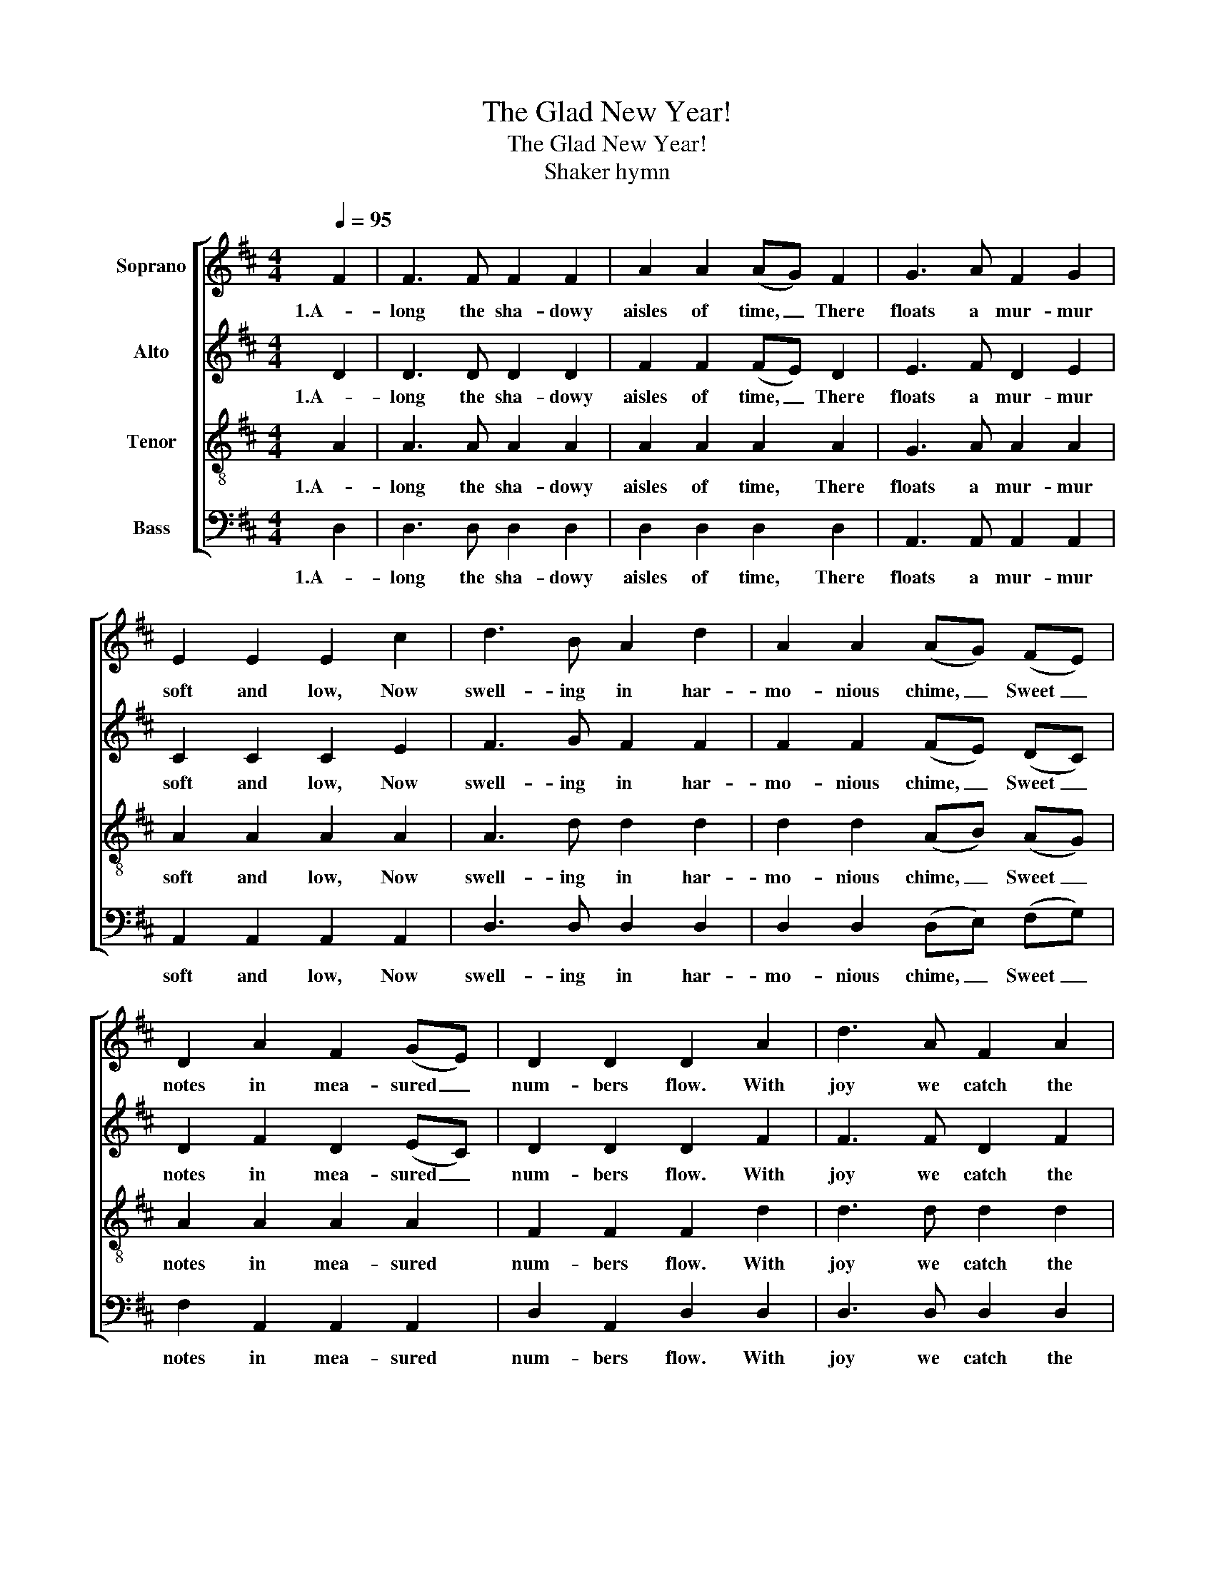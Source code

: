 X:1
T:The Glad New Year!
T:The Glad New Year!
T:Shaker hymn
%%score [ 1 2 3 4 ]
L:1/8
Q:1/4=95
M:4/4
K:D
V:1 treble nm="Soprano"
V:2 treble nm="Alto"
V:3 treble-8 nm="Tenor"
V:4 bass nm="Bass"
V:1
 F2 | F3 F F2 F2 | A2 A2 (AG) F2 | G3 A F2 G2 | E2 E2 E2 c2 | d3 B A2 d2 | A2 A2 (AG) (FE) | %7
w: 1.A-|long the sha- dowy|aisles of time, _ There|floats a mur- mur|soft and low, Now|swell- ing in har-|mo- nious chime, _ Sweet _|
 D2 A2 F2 (GE) | D2 D2 D2 A2 | d3 A F2 A2 | d2 (ce) d2 A2 | (dc) B2 A2 A2 | (AG) F2 E2 F2 | %13
w: notes in mea- sured _|num- bers flow. With|joy we catch the|glad- some _ strain, Which|fills _ our hearts with|lov- * ing cheer. And,|
 (G F) E2 D2 D2 | D2 F2 F2 d2 | A3 F A3 G | F2 E2 !fermata!D2 |] %17
w: ech- o- ing back a|full re- frain, Give|wel- come to the|Glad New Year!|
V:2
 D2 | D3 D D2 D2 | F2 F2 (FE) D2 | E3 F D2 E2 | C2 C2 C2 E2 | F3 G F2 F2 | F2 F2 (FE) (DC) | %7
w: 1.A-|long the sha- dowy|aisles of time, _ There|floats a mur- mur|soft and low, Now|swell- ing in har-|mo- nious chime, _ Sweet _|
 D2 F2 D2 (EC) | D2 D2 D2 F2 | F3 F D2 F2 | F2 (EG) F2 F2 | (FA) G2 F2 F2 | (FE) D2 C2 D2 | %13
w: notes in mea- sured _|num- bers flow. With|joy we catch the|glad- some _ strain, Which|fills _ our hearts with|lov- * ing cheer. And,|
 (E D) C2 D2 D2 | D2 D2 D2 F2 | F3 D F3 E | D2 C2 !fermata!D2 |] %17
w: ech- o- ing back a|full re- frain, Give|wel- come to the|Glad New Year!|
V:3
 A2 | A3 A A2 A2 | A2 A2 A2 A2 | G3 A A2 A2 | A2 A2 A2 A2 | A3 d d2 d2 | d2 d2 (AB) (AG) | %7
w: 1.A-|long the sha- dowy|aisles of time, There|floats a mur- mur|soft and low, Now|swell- ing in har-|mo- nious chime, _ Sweet _|
 A2 A2 A2 A2 | F2 F2 F2 d2 | d3 d d2 d2 | A2 A2 A2 d2 | d2 d2 d2 d2 | A2 A2 A2 A2 | %13
w: notes in mea- sured|num- bers flow. With|joy we catch the|glad- some strain, Which|fills our hearts with|lov- ing cheer. And,|
 (A A) G2 F2 F2 | F2 A2 A2 A2 | d3 d d3 B | A2 (AG) !fermata!F2 |] %17
w: ech- o- ing back a|full re- frain, Give|wel- come to the|Glad New _ Year!|
V:4
 D,2 | D,3 D, D,2 D,2 | D,2 D,2 D,2 D,2 | A,,3 A,, A,,2 A,,2 | A,,2 A,,2 A,,2 A,,2 | %5
w: 1.A-|long the sha- dowy|aisles of time, There|floats a mur- mur|soft and low, Now|
 D,3 D, D,2 D,2 | D,2 D,2 (D,E,) (F,G,) | F,2 A,,2 A,,2 A,,2 | D,2 A,,2 D,2 D,2 | D,3 D, D,2 D,2 | %10
w: swell- ing in har-|mo- nious chime, _ Sweet _|notes in mea- sured|num- bers flow. With|joy we catch the|
 D,2 A,,2 D,2 D,2 | D,2 D,2 D,2 D,2 | A,,2 A,,2 A,,2 A,,2 | (A,, A,,) A,,2 D,2 A,,2 | %14
w: glad- some strain, Which|fills our hearts with|lov- ing cheer. And,|ech- o- ing back a|
 D,2 D,2 D,2 D,2 | %15
w: full re- frain, Give|
"_2.Our hopes on star-ry pinions rise, High aspiration thrills our soul, \nA nobler life to realize, Ascending to perfections goal,\nThe past with joy and sorrow fraught, Shall from our vision disappear;\nThe present claims our earnest thought: All hail the bright, the Glad New Year!\n\n3.Like angels from rhe realms unseen, Lightwing'd the moments come and go,\nThe shining links of life, between Ethereal spheres and earth below,\nThey bear a record of the deeds That cloud, or make our pathway clear: \nBroadcast they sow time's precious seeds, And usher in the Glad New Year!\n\n4.We tread the vale of time and sense, Amid its phantomfleeting dreams,\nStill longing, with a hope intense, For something that enduring seems;\nYet duty's path we will pursue, Without a doubt or cringing fear;\nWith lofty aim and purpose true, We'll toil throughout the Glad New Year.\n\n5.The tender chords of purest love, With peace entwined, shall stronger grow!\nWe'll bear the spirit of the dove, And kindness to the erring show;\nWith gentle words, and Christlike deeds, A monument of good we'll rear;\nWhile bliss, that fills our spirit needs, Awaits us in the Glad New Year!\n" D,3 D, D,3 G,, | %16
w: wel- come to the|
 A,,2 A,,2 !fermata!D,2 |] %17
w: Glad New Year!|

